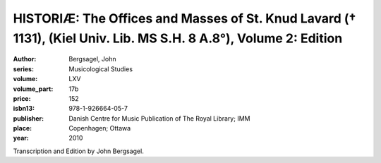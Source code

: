 HISTORIÆ: The Offices and Masses of St. Knud Lavard († 1131), (Kiel Univ. Lib. MS S.H. 8 A.8°), Volume 2: Edition
===================================================================================================================

:author: Bergsagel, John
:series: Musicological Studies
:volume: LXV
:volume_part: 17b
:price: 152
:isbn13: 978-1-926664-05-7
:publisher: Danish Centre for Music Publication of The Royal Library; IMM
:place: Copenhagen; Ottawa
:year: 2010

Transcription and Edition by John Bergsagel.

